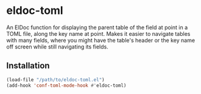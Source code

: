 * eldoc-toml
An ElDoc function for displaying the parent table of the field at point in a TOML file, along the
key name at point. Makes it easier to navigate tables with many fields, where you might have the
table's header or the key name off screen while still navigating its fields.

[[./screenshot.png]]

** Installation
#+BEGIN_SRC emacs-lisp
(load-file "/path/to/eldoc-toml.el")
(add-hook 'conf-toml-mode-hook #'eldoc-toml)
#+END_SRC
